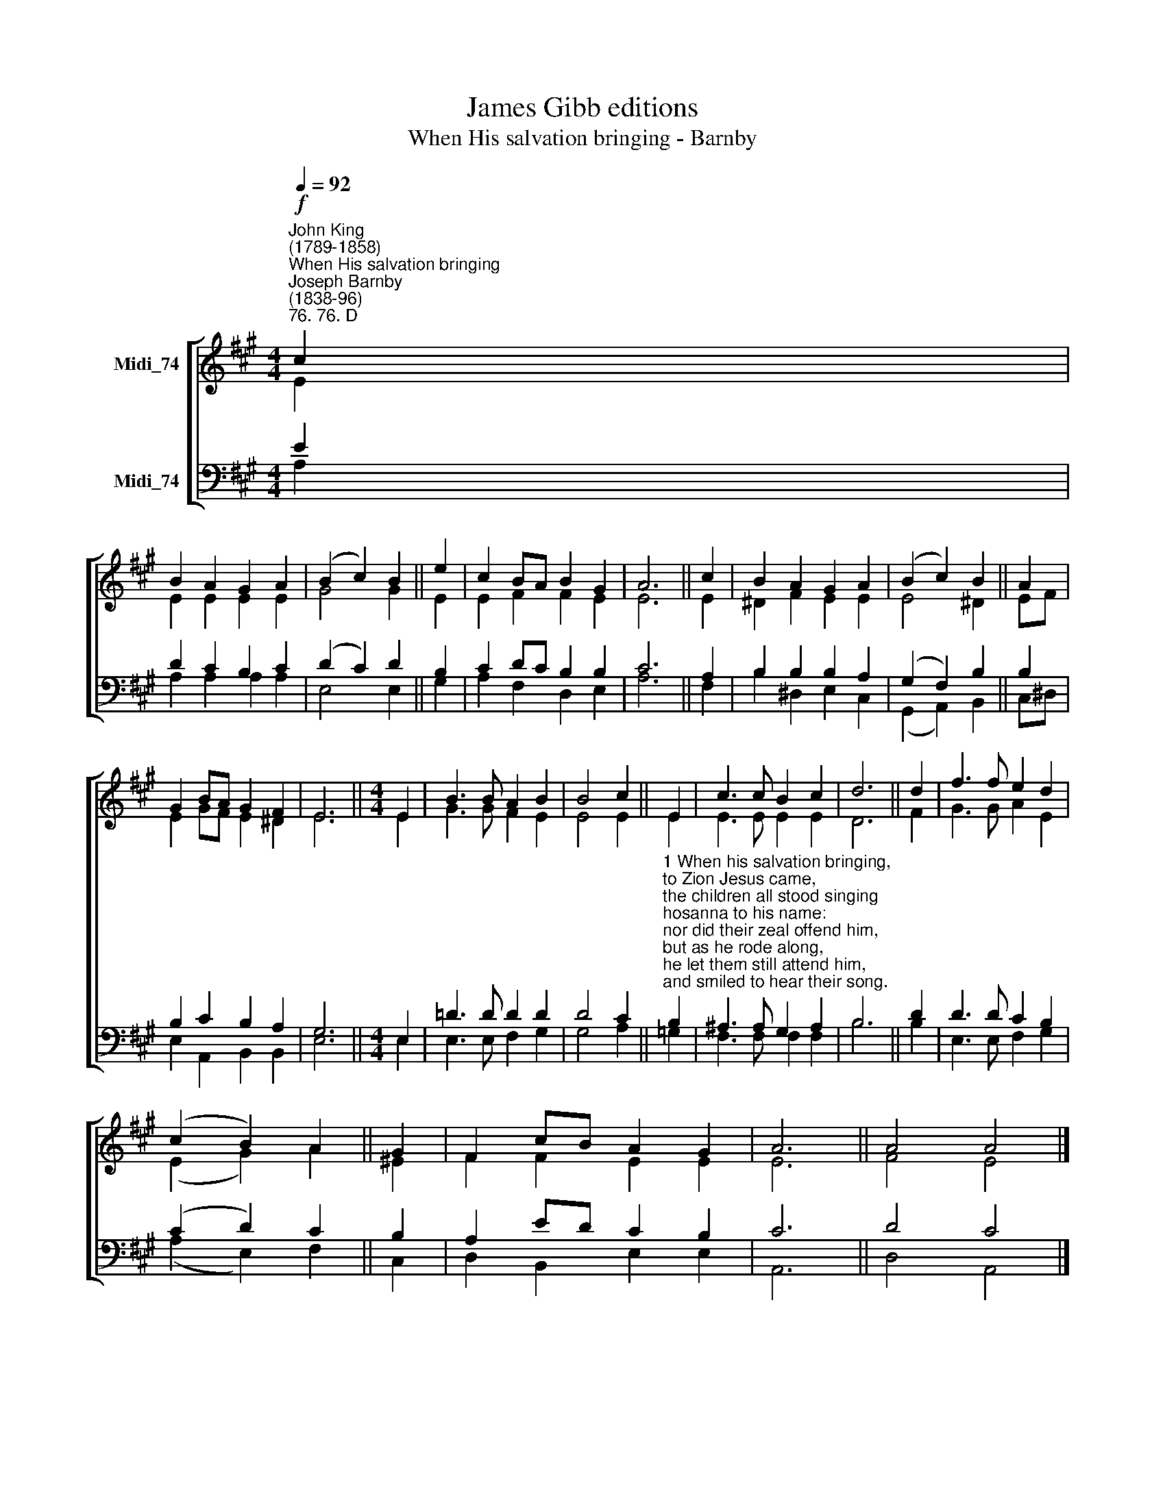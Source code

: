 X:1
T:James Gibb editions
T:When His salvation bringing - Barnby
%%score [ ( 1 2 ) ( 3 4 ) ]
L:1/8
Q:1/4=92
M:4/4
K:A
V:1 treble nm="Midi_74"
V:2 treble 
V:3 bass nm="Midi_74"
V:4 bass 
V:1
"^John King\n(1789-1858)""^When His salvation bringing""^Joseph Barnby\n(1838-96)""^76. 76. D"!f! c2 | %1
 B2 A2 G2 A2 | (B2 c2) B2 || e2 | c2 BA B2 G2 | A6 || c2 | B2 A2 G2 A2 | (B2 c2) B2 || A2 | %10
 G2 BA G2 F2 | E6 ||[M:4/4] E2 | B3 B A2 B2 | B4 c2 || E2 | c3 c B2 c2 | d6 || d2 | f3 f e2 d2 | %20
 (c2 B2) A2 || G2 | F2 cB A2 G2 | A6 || A4 A4 |] %25
V:2
 E2 | E2 E2 E2 E2 | G4 G2 || E2 | E2 F2 F2 E2 | E6 || E2 | ^D2 F2 E2 E2 | E4 ^D2 || EF | %10
 E2 GF E2 ^D2 | E6 ||[M:4/4] E2 | G3 G F2 E2 | E4 E2 || E2 | E3 E E2 E2 | D6 || F2 | G3 G A2 E2 | %20
 (E2 G2) A2 || ^E2 | F2 F2 E2 E2 | E6 || F4 E4 |] %25
V:3
 E2 | D2 C2 B,2 C2 | (D2 C2) D2 || B,2 | C2 DC B,2 B,2- | C6 || A,2 | B,2 B,2 B,2 A,2 | %8
 (G,2 F,2) B,2 || B,2 | B,2 C2 B,2 A,2 | G,6 ||[M:4/4] E,2 | !courtesy!=D3 D D2 D2 | D4 C2 || %15
"^1 When his salvation bringing,\nto Zion Jesus came,\nthe children all stood singing\nhosanna to his name:\nnor did their zeal offend him,\nbut as he rode along,\nhe let them still attend him,\nand smiled to hear their song.\n\n2 And since the Lord retaineth\nhis love for children still,\nthough now as King he reigneth\non Zion's heav'nly hill,\nwe'll flock around his banner\nwho sits upon his throne,\nand cry aloud, \"Hosanna\nto David's royal Son!\"\n\n3 For should we fail proclaiming\nour great Redeemer's praise,\nthe stones, our silence shaming,\nwould their hosannas raise.\nBut shall we only render\nthe tribute of our words?\nNo, while our hearts are tender,\nthey too shall be the Lord's." B,2 | %16
 ^A,3 A, G,2 A,2 | B,6 || D2 | D3 D C2 B,2 | (C2 D2) C2 || B,2 | A,2 ED C2 B,2 | C6 || D4 C4 |] %25
V:4
 A,2 | A,2 A,2 A,2 A,2 | E,4 E,2 || G,2 | A,2 F,2 D,2 E,2 | A,6 || F,2 | B,2 ^D,2 E,2 C,2 | %8
 (G,,2 A,,2) B,,2 || C,^D, | E,2 A,,2 B,,2 B,,2 | E,6 ||[M:4/4] E,2 | E,3 E, F,2 G,2 | G,4 A,2 || %15
 =G,2 | F,3 F, F,2 F,2 | B,6 || B,2 | E,3 E, F,2 G,2 | (A,2 E,2) F,2 || C,2 | D,2 B,,2 E,2 E,2 | %23
 A,,6 || D,4 A,,4 |] %25

